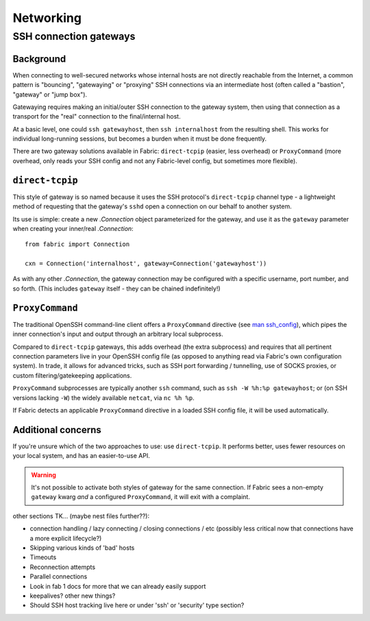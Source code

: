 ==========
Networking
==========

.. _ssh-gateways:

SSH connection gateways
=======================

Background
----------

When connecting to well-secured networks whose internal hosts are not directly
reachable from the Internet, a common pattern is "bouncing", "gatewaying" or
"proxying" SSH connections via an intermediate host (often called a "bastion",
"gateway" or "jump box").

Gatewaying requires making an initial/outer SSH connection to the gateway
system, then using that connection as a transport for the "real"
connection to the final/internal host.

At a basic level, one could ``ssh gatewayhost``, then ``ssh internalhost`` from
the resulting shell. This works for individual long-running sessions, but
becomes a burden when it must be done frequently.

There are two gateway solutions available in Fabric: ``direct-tcpip`` (easier,
less overhead) or ``ProxyCommand`` (more overhead, only reads your SSH config
and not any Fabric-level config, but sometimes more flexible).

``direct-tcpip``
----------------

This style of gateway is so named because it uses the SSH protocol's
``direct-tcpip`` channel type - a lightweight method of requesting that the
gateway's ``sshd`` open a connection on our behalf to another system.

Its use is simple: create a new `.Connection` object parameterized for the
gateway, and use it as the ``gateway`` parameter when creating your inner/real
`.Connection`::

    from fabric import Connection

    cxn = Connection('internalhost', gateway=Connection('gatewayhost'))

As with any other `.Connection`, the gateway connection may be configured with
a specific username, port number, and so forth. (This includes ``gateway``
itself - they can be chained indefinitely!)

.. TODO: confirm that, hah

``ProxyCommand``
----------------

The traditional OpenSSH command-line client offers a ``ProxyCommand`` directive
(see `man ssh_config <http://man.openbsd.org/ssh_config>`_), which pipes the
inner connection's input and output through an arbitrary local subprocess.

Compared to ``direct-tcpip`` gateways, this adds overhead (the extra
subprocess) and requires that all pertinent connection parameters live in
your OpenSSH config file (as opposed to anything read via Fabric's own
configuration system). In trade, it allows for advanced tricks, such as SSH
port forwarding / tunnelling, use of SOCKS proxies, or custom
filtering/gatekeeping applications.

``ProxyCommand`` subprocesses are typically another ``ssh`` command, such as
``ssh -W %h:%p gatewayhost``; or (on SSH versions lacking ``-W``) the widely
available ``netcat``, via ``nc %h %p``.

If Fabric detects an applicable ``ProxyCommand`` directive in a loaded SSH
config file, it will be used automatically.

.. TODO: expand this when 'in-memory' ssh_config manipulation becomes a thing

Additional concerns
-------------------

If you're unsure which of the two approaches to use: use ``direct-tcpip``. It
performs better, uses fewer resources on your local system, and has an
easier-to-use API.

.. warning::
    It's not possible to activate both styles of gateway for the same
    connection. If Fabric sees a non-empty ``gateway`` kwarg *and* a configured
    ``ProxyCommand``, it will exit with a complaint.


other sections TK... (maybe nest files further??):

- connection handling / lazy connecting / closing connections / etc (possibly
  less critical now that connections have a more explicit lifecycle?)
- Skipping various kinds of 'bad' hosts
- Timeouts
- Reconnection attempts
- Parallel connections
- Look in fab 1 docs for more that we can already easily support
- keepalives? other new things?
- Should SSH host tracking live here or under 'ssh' or 'security' type section?
